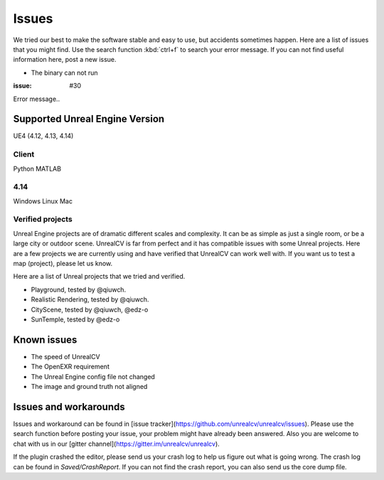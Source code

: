 ======
Issues
======

We tried our best to make the software stable and easy to use, but accidents sometimes happen. Here are a list of issues that you might find. Use the search function :kbd:`ctrl+f` to search your error message. If you can not find useful information here, post a new issue.

- The binary can not run

:issue: #30

Error message..

.. _supported:

Supported Unreal Engine Version
===============================================

UE4 (4.12, 4.13, 4.14)

Client
------
Python
MATLAB

4.14
----
Windows
Linux
Mac

.. TODO: Add missing details


Verified projects
-----------------

Unreal Engine projects are of dramatic different scales and complexity. It can be as simple as just a single room, or be a large city or outdoor scene. UnrealCV is far from perfect and it has compatible issues with some Unreal projects. Here are a few projects we are currently using and have verified that UnrealCV can work well with. If you want us to test a map (project), please let us know.

Here are a list of Unreal projects that we tried and verified.

- Playground, tested by @qiuwch.
- Realistic Rendering, tested by @qiuwch.
- CityScene, tested by @qiuwch, @edz-o
- SunTemple, tested by @edz-o

Known issues
============

- The speed of UnrealCV

- The OpenEXR requirement

- The Unreal Engine config file not changed

- The image and ground truth not aligned

Issues and workarounds
======================

Issues and workaround can be found in [issue tracker](https://github.com/unrealcv/unrealcv/issues). Please use the search function before posting your issue, your problem might have already been answered. Also you are welcome to chat with us in our [gitter channel](https://gitter.im/unrealcv/unrealcv).

If the plugin crashed the editor, please send us your crash log to help us figure out what is going wrong. The crash log can be found in `Saved/CrashReport`. If you can not find the crash report, you can also send us the core dump file.

